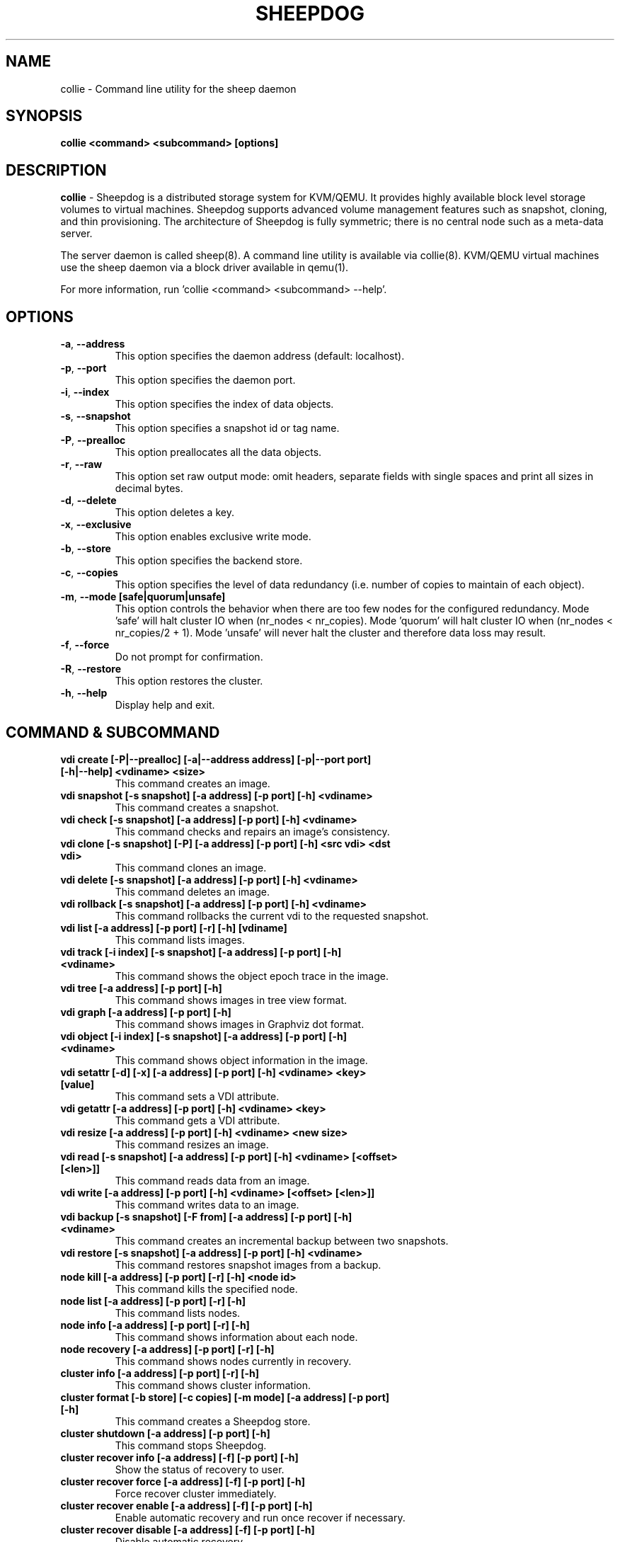 .TH SHEEPDOG 8 2012-08-05
.SH NAME
collie \- Command line utility for the sheep daemon
.SH SYNOPSIS
.B "collie <command> <subcommand> [options]"
.SH DESCRIPTION
.B collie
- Sheepdog is a distributed storage system for KVM/QEMU. It provides
highly available block level storage volumes to virtual machines.
Sheepdog supports advanced volume management features such as snapshot,
cloning, and thin provisioning. The architecture of Sheepdog is fully
symmetric; there is no central node such as a meta-data server.

The server daemon is called sheep(8).  A command line utility is available
via collie(8).  KVM/QEMU virtual machines use the sheep daemon via a block
driver available in qemu(1).

For more information, run 'collie <command> <subcommand> --help'.
.SH OPTIONS
.TP
.BI \-a "\fR, \fP" \--address
This option specifies the daemon address (default: localhost).
.TP
.BI \-p "\fR, \fP" \--port
This option specifies the daemon port.
.TP
.BI \-i "\fR, \fP" \--index
This option specifies the index of data objects.
.TP
.BI \-s "\fR, \fP" \--snapshot
This option specifies a snapshot id or tag name.
.TP
.BI \-P "\fR, \fP" \--prealloc
This option preallocates all the data objects.
.TP
.BI \-r "\fR, \fP" \--raw
This option set raw output mode: omit headers, separate fields with single spaces and print all sizes in decimal bytes.
.TP
.BI \-d "\fR, \fP" \--delete
This option deletes a key.
.TP
.BI \-x "\fR, \fP" \--exclusive
This option enables exclusive write mode.
.TP
.BI \-b "\fR, \fP" \--store
This option specifies the backend store.
.TP
.BI \-c "\fR, \fP" \--copies
This option specifies the level of data redundancy (i.e. number of copies to maintain of each object).
.TP
.BI \-m "\fR, \fP" \--mode\ [safe|quorum|unsafe]
This option controls the behavior when there are too few nodes for the configured redundancy. Mode 'safe' will halt cluster IO when (nr_nodes < nr_copies). Mode 'quorum' will halt cluster IO when (nr_nodes < nr_copies/2 + 1). Mode 'unsafe' will never halt the cluster and therefore data loss may result.
.TP
.BI \-f "\fR, \fP" \--force
Do not prompt for confirmation.
.TP
.BI \-R "\fR, \fP" \--restore
This option restores the cluster.
.TP
.BI \-h "\fR, \fP" \--help
Display help and exit.
.SH COMMAND & SUBCOMMAND
.TP
.BI "vdi create [-P|--prealloc] [-a|--address address] [-p|--port port] [-h|--help] <vdiname> <size>"
This command creates an image.
.TP
.BI "vdi snapshot [-s snapshot] [-a address] [-p port] [-h] <vdiname>"
This command creates a snapshot.
.TP
.BI "vdi check [-s snapshot] [-a address] [-p port] [-h] <vdiname>"
This command checks and repairs an image's consistency.
.TP
.BI "vdi clone [-s snapshot] [-P] [-a address] [-p port] [-h] <src vdi> <dst vdi>"
This command clones an image.
.TP
.BI "vdi delete [-s snapshot] [-a address] [-p port] [-h] <vdiname>"
This command deletes an image.
.TP
.BI "vdi rollback [-s snapshot] [-a address] [-p port] [-h] <vdiname>"
This command rollbacks the current vdi to the requested snapshot.
.TP
.BI "vdi list [-a address] [-p port] [-r] [-h] [vdiname]"
This command lists images.
.TP
.BI "vdi track [-i index] [-s snapshot] [-a address] [-p port] [-h] <vdiname>"
This command shows the object epoch trace in the image.
.TP
.BI "vdi tree [-a address] [-p port] [-h]"
This command shows images in tree view format.
.TP
.BI "vdi graph [-a address] [-p port] [-h]"
This command shows images in Graphviz dot format.
.TP
.BI "vdi object [-i index] [-s snapshot] [-a address] [-p port] [-h] <vdiname>"
This command shows object information in the image.
.TP
.BI "vdi setattr [-d] [-x] [-a address] [-p port] [-h] <vdiname> <key> [value]"
This command sets a VDI attribute.
.TP
.BI "vdi getattr [-a address] [-p port] [-h] <vdiname> <key>"
This command gets a VDI attribute.
.TP
.BI "vdi resize [-a address] [-p port] [-h] <vdiname> <new size>"
This command resizes an image.
.TP
.BI "vdi read [-s snapshot] [-a address] [-p port] [-h] <vdiname> [<offset> [<len>]]"
This command reads data from an image.
.TP
.BI "vdi write [-a address] [-p port] [-h] <vdiname> [<offset> [<len>]]"
This command writes data to an image.
.TP
.BI "vdi backup [-s snapshot] [-F from] [-a address] [-p port] [-h] <vdiname>"
This command creates an incremental backup between two snapshots.
.TP
.BI "vdi restore [-s snapshot] [-a address] [-p port] [-h] <vdiname>"
This command restores snapshot images from a backup.
.TP
.BI "node kill [-a address] [-p port] [-r] [-h] <node id>"
This command kills the specified node.
.TP
.BI "node list [-a address] [-p port] [-r] [-h]"
This command lists nodes.
.TP
.BI "node info [-a address] [-p port] [-r] [-h]"
This command shows information about each node.
.TP
.BI "node recovery [-a address] [-p port] [-r] [-h]"
This command shows nodes currently in recovery.
.TP
.BI "cluster info [-a address] [-p port] [-r] [-h]"
This command shows cluster information.
.TP
.BI "cluster format [-b store] [-c copies] [-m mode] [-a address] [-p port] [-h]"
This command creates a Sheepdog store.
.TP
.BI "cluster shutdown [-a address] [-p port] [-h]"
This command stops Sheepdog.
.TP
.BI "cluster recover info [-a address] [-f] [-p port] [-h]"
Show the status of recovery to user.
.TP
.BI "cluster recover force [-a address] [-f] [-p port] [-h]"
Force recover cluster immediately.
.TP
.BI "cluster recover enable [-a address] [-f] [-p port] [-h]"
Enable automatic recovery and run once recover if necessary.
.TP
.BI "cluster recover disable [-a address] [-f] [-p port] [-h]"
Disable automatic recovery.

.SH DEPENDENCIES
\fBSheepdog\fP requires QEMU 0.13.z or later and Corosync 1.y.z or 2.y.z.

.SH FILES
none

.SH SEE ALSO
.BR sheep(8),
.BR qemu(1),
.BR corosync_overview(8)

.SH AUTHORS
This software is developed by the Sheepdog community which may be reached
via mailing list at <sheepdog@lists.wpkg.org>.
.PP

